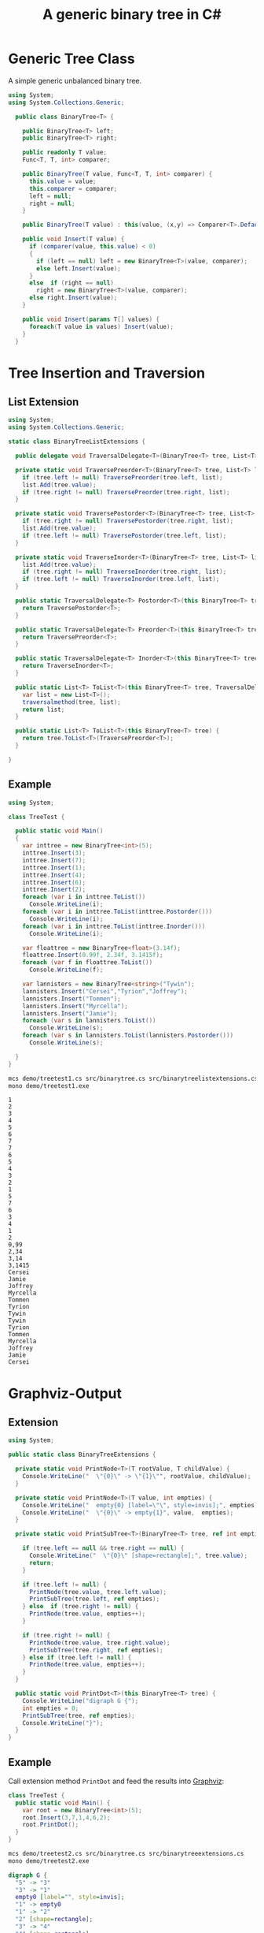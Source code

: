 #+TITLE: A generic binary tree in C# 

* Generic Tree Class

A simple generic unbalanced binary tree. 

#+BEGIN_SRC csharp :tangle src/binarytree.cs
using System;
using System.Collections.Generic; 

  public class BinaryTree<T> {

    public BinaryTree<T> left;
    public BinaryTree<T> right;

    public readonly T value;
    Func<T, T, int> comparer; 

    public BinaryTree(T value, Func<T, T, int> comparer) {
      this.value = value;
      this.comparer = comparer;
      left = null;
      right = null;
    }

    public BinaryTree(T value) : this(value, (x,y) => Comparer<T>.Default.Compare(x,y)) { }

    public void Insert(T value) {
      if (comparer(value, this.value) < 0)
      {
        if (left == null) left = new BinaryTree<T>(value, comparer);
        else left.Insert(value);
      }
      else  if (right == null)
        right = new BinaryTree<T>(value, comparer);
      else right.Insert(value);
    }

    public void Insert(params T[] values) {
      foreach(T value in values) Insert(value);
    }
  }
#+END_SRC

* Tree Insertion and Traversion 

** List Extension 

#+BEGIN_SRC csharp :tangle src/binarytreelistextensions.cs 
using System; 
using System.Collections.Generic; 

static class BinaryTreeListExtensions {

  public delegate void TraversalDelegate<T>(BinaryTree<T> tree, List<T> list); 

  private static void TraversePreorder<T>(BinaryTree<T> tree, List<T> list) {
    if (tree.left != null) TraversePreorder(tree.left, list);
    list.Add(tree.value);
    if (tree.right != null) TraversePreorder(tree.right, list); 
  }

  private static void TraversePostorder<T>(BinaryTree<T> tree, List<T> list) {
    if (tree.right != null) TraversePostorder(tree.right, list); 
    list.Add(tree.value);
    if (tree.left != null) TraversePostorder(tree.left, list);
  }

  private static void TraverseInorder<T>(BinaryTree<T> tree, List<T> list) {
    list.Add(tree.value);
    if (tree.right != null) TraverseInorder(tree.right, list); 
    if (tree.left != null) TraverseInorder(tree.left, list);
  }

  public static TraversalDelegate<T> Postorder<T>(this BinaryTree<T> tree) {  // is there a better way to do this? 
    return TraversePostorder<T>; 
  }

  public static TraversalDelegate<T> Preorder<T>(this BinaryTree<T> tree) {
    return TraversePreorder<T>; 
  }

  public static TraversalDelegate<T> Inorder<T>(this BinaryTree<T> tree) {
    return TraverseInorder<T>; 
  }

  public static List<T> ToList<T>(this BinaryTree<T> tree, TraversalDelegate<T> traversalmethod) {
    var list = new List<T>();
    traversalmethod(tree, list);
    return list;
  }

  public static List<T> ToList<T>(this BinaryTree<T> tree) {
    return tree.ToList<T>(TraversePreorder<T>);
  }

}

#+END_SRC

** Example 

#+BEGIN_SRC csharp :tangle demo/treetest1.cs 
using System; 

class TreeTest {

  public static void Main()
  {
    var inttree = new BinaryTree<int>(5); 
    inttree.Insert(3);
    inttree.Insert(7);
    inttree.Insert(1);
    inttree.Insert(4);
    inttree.Insert(6);
    inttree.Insert(2);  
    foreach (var i in inttree.ToList()) 
      Console.WriteLine(i);
    foreach (var i in inttree.ToList(inttree.Postorder())) 
      Console.WriteLine(i);
    foreach (var i in inttree.ToList(inttree.Inorder())) 
      Console.WriteLine(i);
    
    var floattree = new BinaryTree<float>(3.14f); 
    floattree.Insert(0.99f, 2.34f, 3.1415f);
    foreach (var f in floattree.ToList()) 
      Console.WriteLine(f);

    var lannisters = new BinaryTree<string>("Tywin");
    lannisters.Insert("Cersei","Tyrion","Joffrey");
    lannisters.Insert("Tommen");
    lannisters.Insert("Myrcella");
    lannisters.Insert("Jamie");
    foreach (var s in lannisters.ToList()) 
      Console.WriteLine(s);
    foreach (var s in lannisters.ToList(lannisters.Postorder()))
      Console.WriteLine(s);

  }
}
#+END_SRC

#+BEGIN_SRC sh :results output :exports both
mcs demo/treetest1.cs src/binarytree.cs src/binarytreelistextensions.cs 
mono demo/treetest1.exe
#+END_SRC

#+RESULTS:
#+begin_example
1
2
3
4
5
6
7
7
6
5
4
3
2
1
5
7
6
3
4
1
2
0,99
2,34
3,14
3,1415
Cersei
Jamie
Joffrey
Myrcella
Tommen
Tyrion
Tywin
Tywin
Tyrion
Tommen
Myrcella
Joffrey
Jamie
Cersei
#+end_example

* Graphviz-Output
  CLOSED: [2016-05-26 Do 17:01]

** Extension

#+BEGIN_SRC csharp :tangle src/binarytreeextensions.cs
using System; 

public static class BinaryTreeExtensions {

  private static void PrintNode<T>(T rootValue, T childValue) {
    Console.WriteLine("  \"{0}\" -> \"{1}\"", rootValue, childValue);
  }

  private static void PrintNode<T>(T value, int empties) {
    Console.WriteLine("  empty{0} [label=\"\", style=invis];", empties);
    Console.WriteLine("  \"{0}\" -> empty{1}", value,  empties);
  }

  private static void PrintSubTree<T>(BinaryTree<T> tree, ref int empties) {

    if (tree.left == null && tree.right == null) {
      Console.WriteLine("  \"{0}\" [shape=rectangle];", tree.value);
      return;
    }

    if (tree.left != null) {
      PrintNode(tree.value, tree.left.value);
      PrintSubTree(tree.left, ref empties);
    } else  if (tree.right != null) {
      PrintNode(tree.value, empties++);
    }
    
    if (tree.right != null) {
      PrintNode(tree.value, tree.right.value);
      PrintSubTree(tree.right, ref empties);
    } else if (tree.left != null) {
      PrintNode(tree.value, empties++);
    }
  }

  public static void PrintDot<T>(this BinaryTree<T> tree) {
    Console.WriteLine("digraph G {");
    int empties = 0;
    PrintSubTree(tree, ref empties); 
    Console.WriteLine("}"); 
  }
}
#+END_SRC

** Example

Call extension method ~PrintDot~ and feed the results into [[http://www.graphviz.org/][Graphviz]]: 

#+BEGIN_SRC csharp :tangle demo/treetest2.cs 
class TreeTest {
  public static void Main() {
    var root = new BinaryTree<int>(5); 
    root.Insert(3,7,1,4,6,2);
    root.PrintDot(); 
  }
}
#+END_SRC

#+BEGIN_SRC sh :results verbatim :wrap "SRC dot :file images/tree1.png" :exports both
mcs demo/treetest2.cs src/binarytree.cs src/binarytreeextensions.cs 
mono demo/treetest2.exe 
#+END_SRC

#+RESULTS:
#+BEGIN_SRC dot :file images/tree1.png
digraph G {
  "5" -> "3"
  "3" -> "1"
  empty0 [label="", style=invis];
  "1" -> empty0
  "1" -> "2"
  "2" [shape=rectangle];
  "3" -> "4"
  "4" [shape=rectangle];
  "5" -> "7"
  "7" -> "6"
  "6" [shape=rectangle];
  empty1 [label="", style=invis];
  "7" -> empty1
}
#+END_SRC

#+RESULTS:
[[file:images/tree1.png]]

** Another Example 

#+BEGIN_SRC csharp :tangle demo/treetest3.cs 
using System; 

class TreeTest {

  public static void Main() {
    var lannisters = new BinaryTree<string>("Tywin");
    lannisters.Insert("Cersei");
    lannisters.Insert("Tyrion");
    lannisters.Insert("Joffrey");
    lannisters.Insert("Tommen");
    lannisters.Insert("Myrcella");
    lannisters.Insert("Jamie");
    lannisters.PrintDot();
  }
}
#+END_SRC

#+BEGIN_SRC sh :results verbatim :wrap "SRC dot :file images/tree2.png" :exports both
mcs demo/treetest3.cs src/binarytree.cs src/binarytreeextensions.cs 
mono demo/treetest3.exe 
#+END_SRC

#+RESULTS:
#+BEGIN_SRC dot :file images/tree2.png
digraph G {
  "Tywin" -> "Cersei"
  empty0 [label="", style=invis];
  "Cersei" -> empty0
  "Cersei" -> "Tyrion"
  "Tyrion" -> "Joffrey"
  "Joffrey" -> "Jamie"
  "Jamie" [shape=rectangle];
  "Joffrey" -> "Tommen"
  "Tommen" -> "Myrcella"
  "Myrcella" [shape=rectangle];
  empty1 [label="", style=invis];
  "Tommen" -> empty1
  empty2 [label="", style=invis];
  "Tyrion" -> empty2
  empty3 [label="", style=invis];
  "Tywin" -> empty3
}
#+END_SRC

#+RESULTS:
[[file:images/tree2.png]]
* Application: Huffman-Encoding 
  CLOSED: [2016-05-26 Do 17:04]

#+BEGIN_SRC csharp  :tangle demo/huffman.cs
  using System;
  using System.Collections.Generic; 
  using System.Linq; 

  using StringIntPair = System.Collections.Generic.KeyValuePair<string,int>;

  class PriorityQueue<T> { // A poor man's priority queue... 

    List<T> list;
    readonly Func<T, T, int> comparer; 

    public PriorityQueue(Func<T, T, int> comparer) {
      this.comparer = comparer;
      list = new List<T>();
    }

    public T Dequeue() {
      var element = list[list.Count-1];
      list.RemoveAt(list.Count-1); // removal of last element is O(1)
      return element; 
    }

    public void Enqueue(T element) { 
      list.Add(element);
      list.Sort((x,y) => -1*comparer(x,y)); // reverse sort order such that smallest element is at end of list
    } 

    public int Count {
      get { return list.Count; }
    }
  }

  class StringHistogram {

    public Dictionary<int, int> dict; 

    public StringHistogram(string str) {
      dict = new Dictionary<int, int>(); 
      foreach(var c in str.ToCharArray()) {
        dict[c] = dict.ContainsKey(c) ? dict[c]+1 : 1; 
      }
    }
  }

  class Huffman {

    public static void Main() {
      StringHistogram hist = new StringHistogram("a fast runner need never be afraid of the dark"); 

      Func<StringIntPair, StringIntPair, int> comparer = (x,y) => x.Value - y.Value; 
      var PQ = new PriorityQueue<BinaryTree<StringIntPair>>((x,y) => comparer(x.value, y.value));
      foreach(var element in hist.dict) {
        PQ.Enqueue(new BinaryTree<StringIntPair>(new StringIntPair(((char)element.Key).ToString(),element.Value), comparer));
      }
    
      while (PQ.Count > 1) {
        var T1 = PQ.Dequeue();
        var T2 = PQ.Dequeue();
        var newRoot = new BinaryTree<StringIntPair>(new StringIntPair(T1.value.Key + T2.value.Key, T1.value.Value+T2.value.Value), comparer);
        newRoot.left = T1;
        newRoot.right= T2;
        PQ.Enqueue(newRoot);
      }
      PQ.Dequeue().PrintDot();
    }
  }
#+END_SRC

#+BEGIN_SRC sh :results verbatim :wrap "SRC dot :file images/tree3.png" :exports both
mcs demo/huffman.cs src/binarytree.cs src/binarytreeextensions.cs
mono demo/huffman.exe 
#+END_SRC

#+RESULTS:
#+BEGIN_SRC dot :file images/tree3.png
digraph G {
  "[ ratdefnsbkouhiv, 46]" -> "[ ra, 19]"
  "[ ra, 19]" -> "[ , 9]"
  "[ , 9]" [shape=rectangle];
  "[ ra, 19]" -> "[ra, 10]"
  "[ra, 10]" -> "[r, 5]"
  "[r, 5]" [shape=rectangle];
  "[ra, 10]" -> "[a, 5]"
  "[a, 5]" [shape=rectangle];
  "[ ratdefnsbkouhiv, 46]" -> "[tdefnsbkouhiv, 27]"
  "[tdefnsbkouhiv, 27]" -> "[tde, 12]"
  "[tde, 12]" -> "[td, 5]"
  "[td, 5]" -> "[t, 2]"
  "[t, 2]" [shape=rectangle];
  "[td, 5]" -> "[d, 3]"
  "[d, 3]" [shape=rectangle];
  "[tde, 12]" -> "[e, 7]"
  "[e, 7]" [shape=rectangle];
  "[tdefnsbkouhiv, 27]" -> "[fnsbkouhiv, 15]"
  "[fnsbkouhiv, 15]" -> "[fn, 7]"
  "[fn, 7]" -> "[f, 3]"
  "[f, 3]" [shape=rectangle];
  "[fn, 7]" -> "[n, 4]"
  "[n, 4]" [shape=rectangle];
  "[fnsbkouhiv, 15]" -> "[sbkouhiv, 8]"
  "[sbkouhiv, 8]" -> "[sbko, 4]"
  "[sbko, 4]" -> "[sb, 2]"
  "[sb, 2]" -> "[s, 1]"
  "[s, 1]" [shape=rectangle];
  "[sb, 2]" -> "[b, 1]"
  "[b, 1]" [shape=rectangle];
  "[sbko, 4]" -> "[ko, 2]"
  "[ko, 2]" -> "[k, 1]"
  "[k, 1]" [shape=rectangle];
  "[ko, 2]" -> "[o, 1]"
  "[o, 1]" [shape=rectangle];
  "[sbkouhiv, 8]" -> "[uhiv, 4]"
  "[uhiv, 4]" -> "[uh, 2]"
  "[uh, 2]" -> "[u, 1]"
  "[u, 1]" [shape=rectangle];
  "[uh, 2]" -> "[h, 1]"
  "[h, 1]" [shape=rectangle];
  "[uhiv, 4]" -> "[iv, 2]"
  "[iv, 2]" -> "[i, 1]"
  "[i, 1]" [shape=rectangle];
  "[iv, 2]" -> "[v, 1]"
  "[v, 1]" [shape=rectangle];
}
#+END_SRC

#+RESULTS:
[[file:images/tree3.png]]

